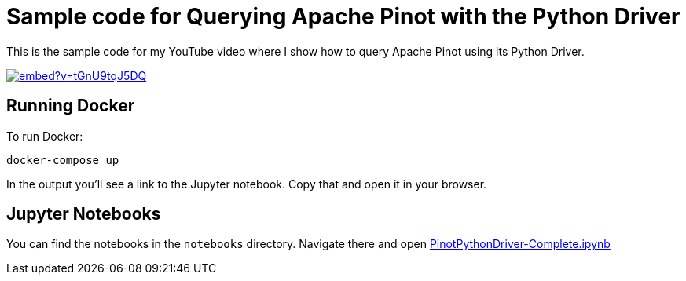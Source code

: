 = Sample code for Querying Apache Pinot with the Python Driver

This is the sample code for my YouTube video where I show how to query Apache Pinot using its Python Driver.

image::https://yt-embed.herokuapp.com/embed?v=tGnU9tqJ5DQ[link="https://www.youtube.com/watch?v=tGnU9tqJ5DQ"]

== Running Docker

To run Docker:

```
docker-compose up
```

In the output you'll see a link to the Jupyter notebook. Copy that and open it in your browser.

== Jupyter Notebooks

You can find the notebooks in the `notebooks` directory. Navigate there and open https://github.com/mneedham/pinot-python-driver-video/blob/main/notebooks/PinotPythonDriver-Complete.ipynb[PinotPythonDriver-Complete.ipynb]
